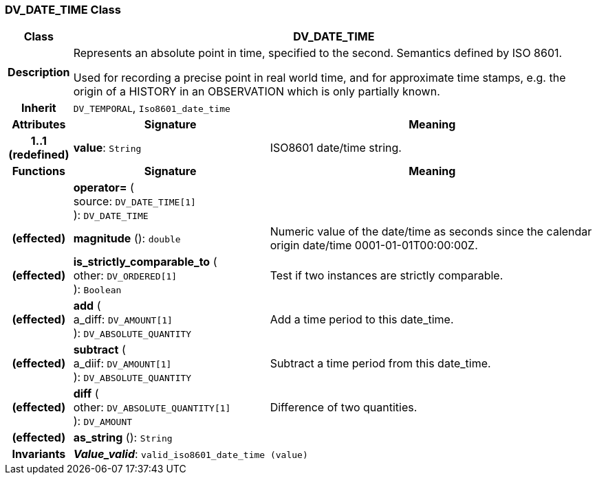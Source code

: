 === DV_DATE_TIME Class

[cols="^1,3,5"]
|===
h|*Class*
2+^h|*DV_DATE_TIME*

h|*Description*
2+a|Represents an absolute point in time, specified to the second. Semantics defined by ISO 8601.

Used for recording a precise point in real world time, and for approximate time stamps, e.g. the origin of a HISTORY in an OBSERVATION which is only partially known.

h|*Inherit*
2+|`DV_TEMPORAL`, `Iso8601_date_time`

h|*Attributes*
^h|*Signature*
^h|*Meaning*

h|*1..1 +
(redefined)*
|*value*: `String`
a|ISO8601 date/time string.
h|*Functions*
^h|*Signature*
^h|*Meaning*

h|
|*operator=* ( +
source: `DV_DATE_TIME[1]` +
): `DV_DATE_TIME`
a|

h|(effected)
|*magnitude* (): `double`
a|Numeric value of the date/time as seconds since the calendar origin date/time 0001-01-01T00:00:00Z.

h|(effected)
|*is_strictly_comparable_to* ( +
other: `DV_ORDERED[1]` +
): `Boolean`
a|Test if two instances are strictly comparable.

h|(effected)
|*add* ( +
a_diff: `DV_AMOUNT[1]` +
): `DV_ABSOLUTE_QUANTITY`
a|Add a time period to this date_time.

h|(effected)
|*subtract* ( +
a_diif: `DV_AMOUNT[1]` +
): `DV_ABSOLUTE_QUANTITY`
a|Subtract a time period from this date_time.

h|(effected)
|*diff* ( +
other: `DV_ABSOLUTE_QUANTITY[1]` +
): `DV_AMOUNT`
a|Difference of two quantities.

h|(effected)
|*as_string* (): `String`
a|

h|*Invariants*
2+a|*_Value_valid_*: `valid_iso8601_date_time (value)`
|===
